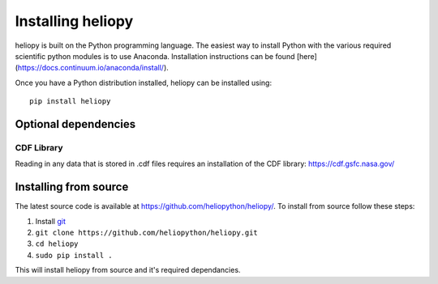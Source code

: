 Installing heliopy
==================

heliopy is built on the Python programming language. The easiest way to install
Python with the various required scientific python modules is to use Anaconda.
Installation instructions can be found [here](https://docs.continuum.io/anaconda/install/).

Once you have a Python distribution installed, heliopy can be installed using::

  pip install heliopy

Optional dependencies
---------------------

CDF Library
^^^^^^^^^^^
Reading in any data that is stored in .cdf files requires an installation of
the CDF library: https://cdf.gsfc.nasa.gov/

Installing from source
----------------------
The latest source code is available at
https://github.com/heliopython/heliopy/. To install from source follow these steps:

1. Install `git <https://git-scm.com/book/en/v2/Getting-Started-Installing-Git>`_
2. ``git clone https://github.com/heliopython/heliopy.git``
3. ``cd heliopy``
4. ``sudo pip install .``

This will install heliopy from source and it's required dependancies.
